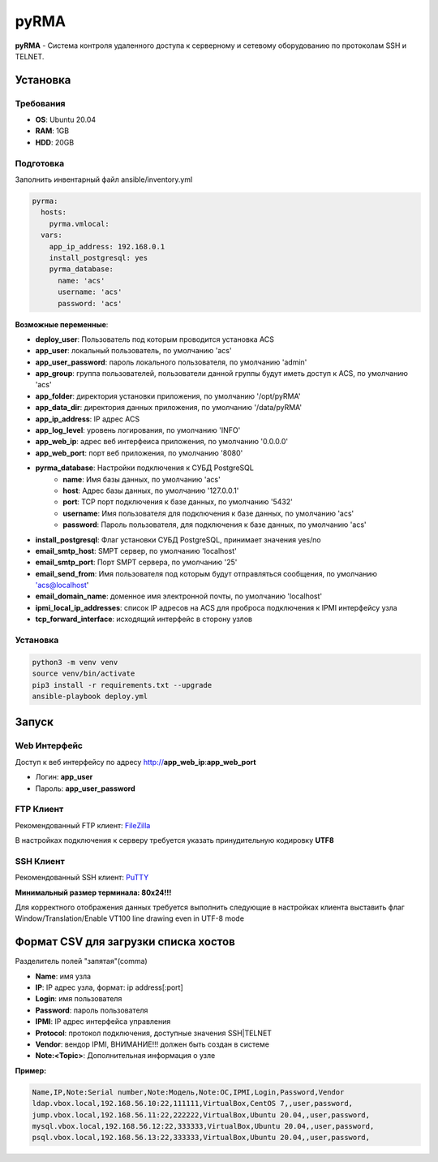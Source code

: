 
=====
pyRMA
=====
**pyRMA** - Система контроля удаленного доступа к серверному и сетевому
оборудованию по протоколам SSH и TELNET.


Установка
=========
Требования
----------
* **OS**: Ubuntu 20.04
* **RAM**: 1GB
* **HDD**: 20GB

Подготовка
----------
Заполнить инвентарный файл ansible/inventory.yml

.. code-block::

  pyrma:
    hosts:
      pyrma.vmlocal:  
    vars:
      app_ip_address: 192.168.0.1
      install_postgresql: yes
      pyrma_database:
        name: 'acs'
        username: 'acs'
        password: 'acs'

**Возможные переменные**:

* **deploy_user**: Пользователь под которым проводится установка ACS
* **app_user**: локальный пользователь, по умолчанию 'acs'
* **app_user_password**: пароль локального пользователя, по умолчанию 'admin'
* **app_group**: группа пользователей, пользователи данной группы будут иметь доступ к ACS, по умолчанию 'acs'
* **app_folder**: директория установки приложения, по умолчанию '/opt/pyRMA'
* **app_data_dir**: директория данных приложения, по умолчанию '/data/pyRMA'
* **app_ip_address**: IP адрес ACS
* **app_log_level**: уровень логирования, по умолчанию 'INFO'
* **app_web_ip**: адрес веб интерфеиса приложения, по умолчанию '0.0.0.0'
* **app_web_port**: порт веб приложения, по умолчанию '8080'
* **pyrma_database**: Настройки подключения к СУБД PostgreSQL
    * **name**: Имя базы данных, по умолчанию 'acs'
    * **host**: Адрес базы данных, по умолчанию '127.0.0.1'
    * **port**: TCP порт подключения к базе данных, по умолчанию '5432'
    * **username**: Имя пользователя для подключения к базе данных, по умолчанию 'acs'
    * **password**: Пароль пользователя, для подключения к базе данных, по умолчанию 'acs'
* **install_postgresql**: Флаг установки СУБД PostgreSQL, принимает значения yes/no
* **email_smtp_host**: SMPT сервер, по умолчанию 'localhost'
* **email_smtp_port**: Порт SMPT сервера, по умолчанию '25'
* **email_send_from**: Имя пользователя под которым будут отправляться сообщения, по умолчанию 'acs@localhost'
* **email_domain_name**: доменное имя электронной почты, по умолчанию 'localhost'
* **ipmi_local_ip_addresses**: список IP адресов на ACS для проброса подключения к IPMI интерфейсу узла
* **tcp_forward_interface**: исходящий интерфейс в сторону узлов

Установка
---------
.. code-block::

    python3 -m venv venv
    source venv/bin/activate 
    pip3 install -r requirements.txt --upgrade
    ansible-playbook deploy.yml


Запуск
======
Web Интерфейс
-------------

Доступ к веб интерфейсу по адресу http://**app_web_ip**:**app_web_port**

* Логин:  **app_user**
* Пароль: **app_user_password**

FTP Клиент
----------

Рекомендованный FTP клиент: `FileZilla <https://filezilla.ru/>`_

В настройках подключения к серверу требуется указать принудительную кодировку **UTF8**

.. image:: docs/images/filezilla_charset.png

SSH Клиент
----------

Рекомендованный SSH клиент: `PuTTY <https://www.putty.org/>`_

**Минимальный размер терминала: 80х24!!!**

Для корректного отображения данных требуется выполнить следующие в настройках клиента выставить флаг 
Window/Translation/Enable VT100 line drawing even in UTF-8 mode

.. image:: docs/images/putty_vt100_line.png


Формат CSV для загрузки списка хостов
=====================================

Разделитель полей "запятая"(comma)

* **Name**: имя узла
* **IP**: IP адрес узла, формат: ip address[:port]
* **Login**: имя пользователя
* **Password**: пароль пользователя
* **IPMI**: IP адрес интерфейса управления
* **Protocol**: протокол подключения, доступные значения SSH|TELNET
* **Vendor**: вендор IPMI, ВНИМАНИЕ!!! должен быть создан в системе
* **Note:<Topic>**: Дополнительная информация о узле

**Пример:**

.. code-block::

    Name,IP,Note:Serial number,Note:Модель,Note:ОС,IPMI,Login,Password,Vendor
    ldap.vbox.local,192.168.56.10:22,111111,VirtualBox,CentOS 7,,user,password,
    jump.vbox.local,192.168.56.11:22,222222,VirtualBox,Ubuntu 20.04,,user,password,
    mysql.vbox.local,192.168.56.12:22,333333,VirtualBox,Ubuntu 20.04,,user,password,
    psql.vbox.local,192.168.56.13:22,333333,VirtualBox,Ubuntu 20.04,,user,password,

